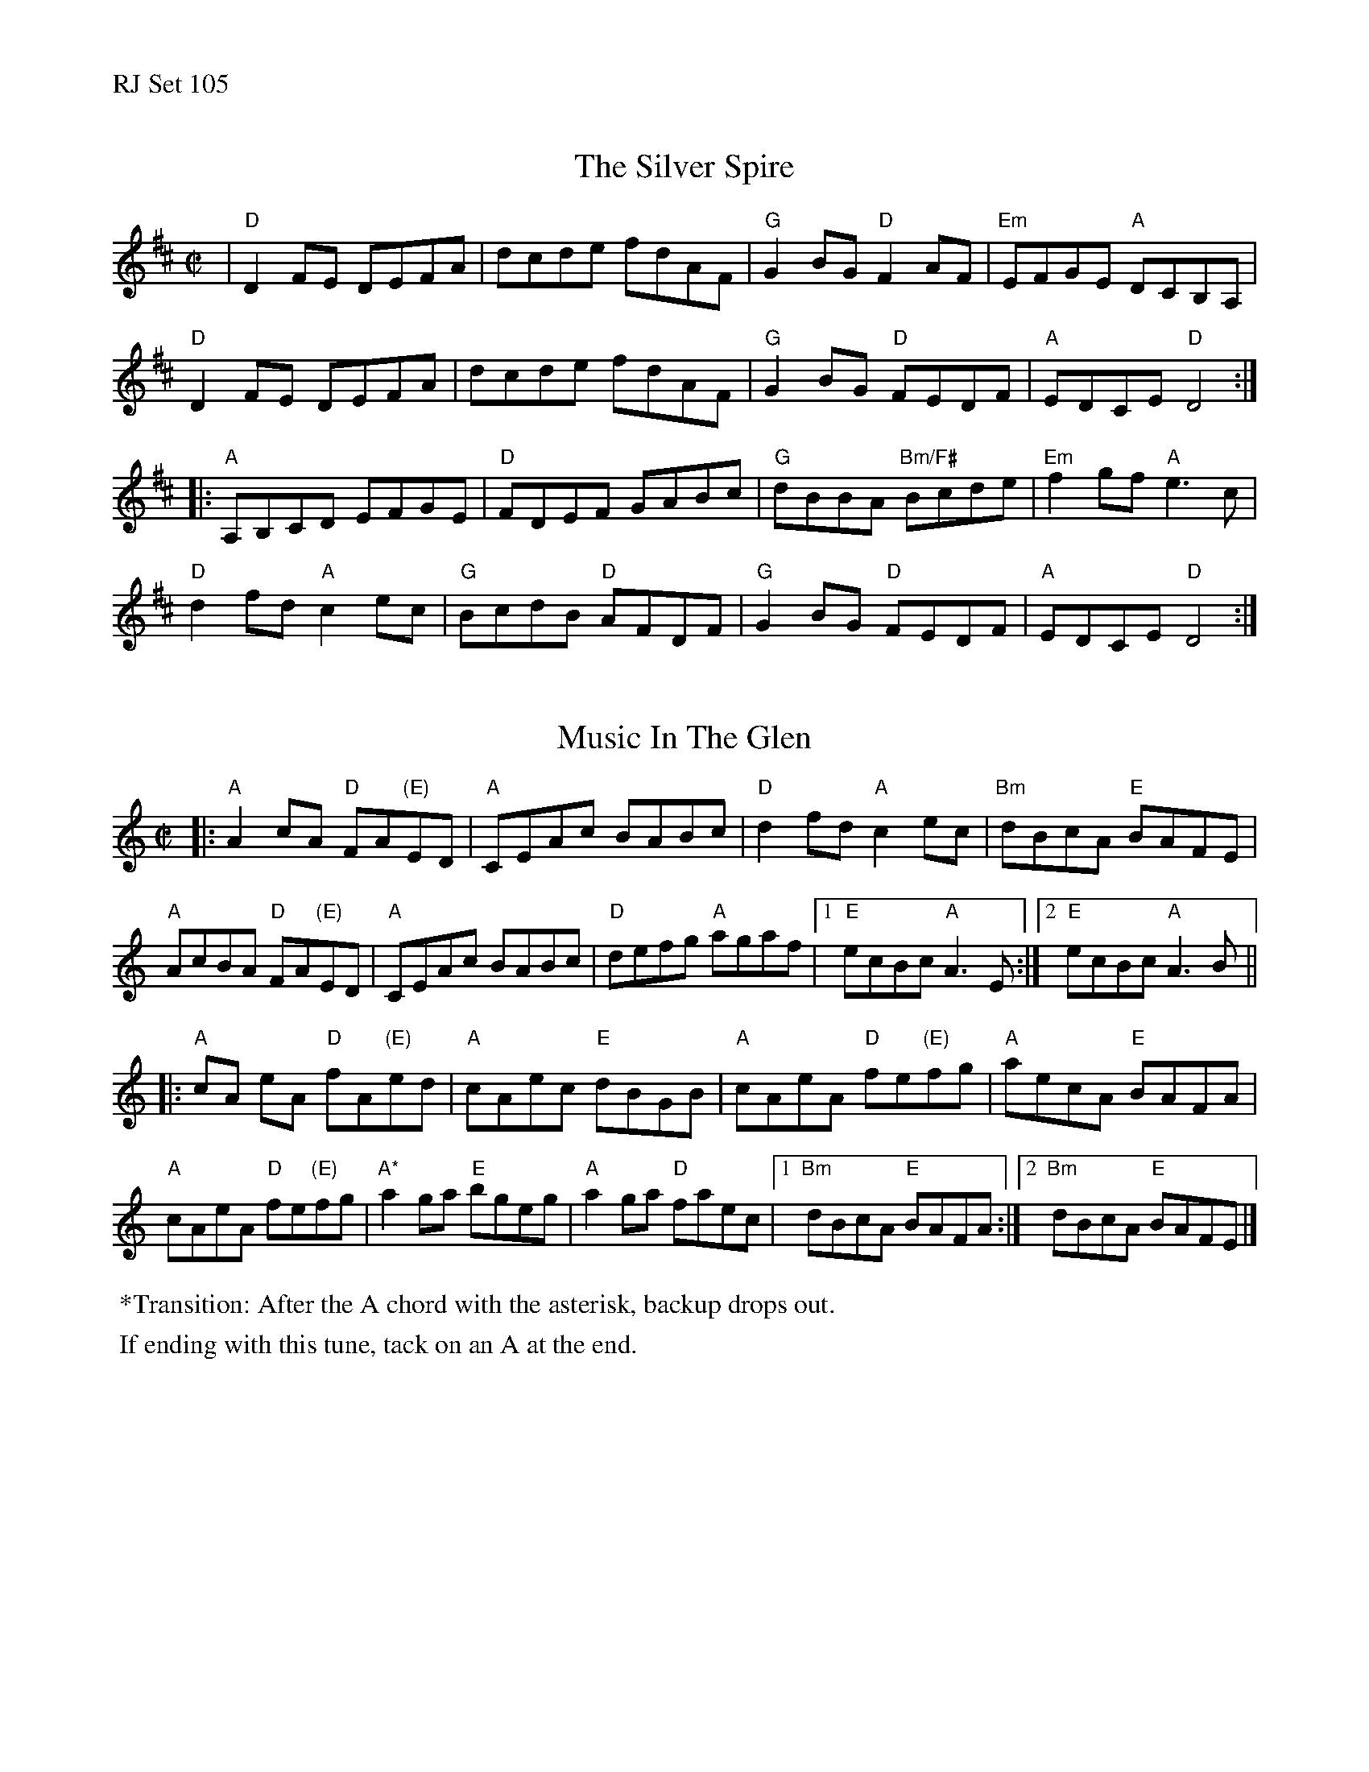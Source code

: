 %%text RJ Set 105


X: 1
T: The Silver Spire
M: C|
L: 1/8
R: reel
K: Dmaj
|"D"D2FE DEFA|dcde fdAF|"G"G2BG "D"F2AF|"Em"EFGE "A"DCB,A,|
"D"D2FE DEFA|dcde fdAF|"G"G2BG "D"FEDF|"A"EDCE "D"D4:|
|:"A"A,B,CD EFGE|"D"FDEF GABc|"G"dBBA "Bm/F#"Bcde|"Em"f2gf "A"e3c|
"D"d2fd "A"c2ec|"G"BcdB "D"AFDF|"G"G2BG "D"FEDF|"A"EDCE "D"D4:|


X: 2
T: Music In The Glen
M: C|
L: 1/8
R: reel
K: Am
|:\
"A"A2cA "D"FA"(E)"ED | "A"CEAc BABc | "D"d2fd "A"c2ec | "Bm"dBcA "E"BAFE |
"A"AcBA "D"FA"(E)"ED | "A"CEAc BABc | "D"defg "A"agaf |1 "E"ecBc "A"A3E :|\
[2 "E"ecBc "A"A3B ||
|:\
"A"cA eA "D"fA"(E)"ed | "A"cAec "E"dBGB | "A"cAeA "D"fe"(E)"fg | "A"aecA "E"BAFA |
"A"cAeA "D"fe"(E)"fg | "A*"a2ga "E"bgeg | "A"a2ga "D"faec |1 "Bm"dBcA "E"BAFA :|\
[2 "Bm"dBcA "E"BAFE |]
%%begintext ragged
%% *Transition: After the A chord with the asterisk, backup drops out.
%%endtext ragged
%%begintext ragged
%% If ending with this tune, tack on an A at the end.
%%endtext ragged
%%textfont Times-Roman 6.0
%%date 4/18/11


X: 3
T: Troll Soup
C: Brendan Taaffe
M: C|
L: 1/8
R: reel
K: F#m
|:\
"F#m"F2Ac BAFE | F/2F/2F AF "E"EFAE | "F#m"F2 Ac BAFA | fcef "E"ecBA |
"F#m"F2Ac BAFE | F/2F/2F AF "E"EFAB | "A"cBAc "Bm"BAFD | "C#m"EFFE "F#m" F3z :|
|:\
"F#m"f3a fecA | "Bm"B3c BAFA | "F#m"f3a fe c2 | "C#m"effe "F#m"f2 ce |
"F#m"f2fa fecA | "Bm"B3c BAF2 | "F#m"ABBA cBAF | "C#m"EFFE "F#m"F3z :|]


